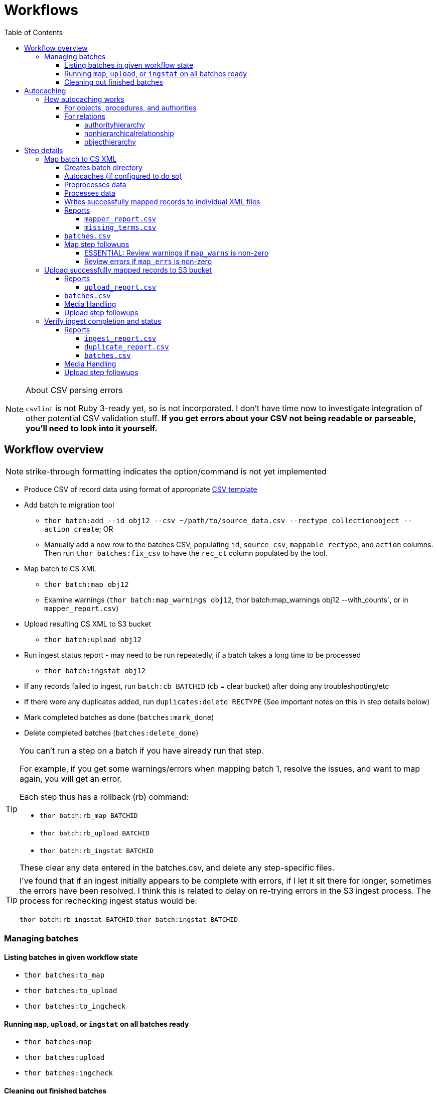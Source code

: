:toc:
:toc-placement!:
:toclevels: 4

ifdef::env-github[]
:tip-caption: :bulb:
:note-caption: :information_source:
:important-caption: :heavy_exclamation_mark:
:caution-caption: :fire:
:warning-caption: :warning:
endif::[]

= Workflows

toc::[]

.About CSV parsing errors
[NOTE]
====
`csvlint` is not Ruby 3-ready yet, so is not incorporated. I don't have time now to investigate integration of other potential CSV validation stuff. **If you get errors about your CSV not being readable or parseable, you'll need to look into it yourself.**
====

== Workflow overview
NOTE: strike-through formatting indicates the option/command is not yet implemented

* Produce CSV of record data using format of appropriate https://github.com/collectionspace/cspace-config-untangler/tree/main/data/templates[CSV template]
* Add batch to migration tool
** `thor batch:add --id obj12 --csv ~/path/to/source_data.csv --rectype collectionobject --action create`; OR
** Manually add a new row to the batches CSV, populating `id`, `source_csv`, `mappable_rectype`, and `action` columns. Then run `thor batches:fix_csv` to have the `rec_ct` column populated by the tool.
* Map batch to CS XML
** `thor batch:map obj12`
** Examine warnings (`thor batch:map_warnings obj12`, thor batch:map_warnings obj12 --with_counts`, or in `mapper_report.csv`)
* Upload resulting CS XML to S3 bucket
** `thor batch:upload obj12`
* Run ingest status report - may need to be run repeatedly, if a batch takes a long time to be processed
** `thor batch:ingstat obj12`
* If any records failed to ingest, run `batch:cb BATCHID` (cb = clear bucket) after doing any troubleshooting/etc
* If there were any duplicates added, run `duplicates:delete RECTYPE` (See important notes on this in step details below)
* Mark completed batches as done (`batches:mark_done`)
* Delete completed batches (`batches:delete_done`)

[TIP]
====
You can't run a step on a batch if you have already run that step.

For example, if you get some warnings/errors when mapping batch 1, resolve the issues, and want to map again, you will get an error.

Each step thus has a rollback (rb) command:

* `thor batch:rb_map BATCHID`
* `thor batch:rb_upload BATCHID`
* `thor batch:rb_ingstat BATCHID`

These clear any data entered in the batches.csv, and delete any step-specific files.
====

[TIP]
====
I've found that if an ingest initially appears to be complete with errors, if I let it sit there for longer, sometimes the errors have been resolved. I think this is related to delay on re-trying errors in the S3 ingest process. The process for rechecking ingest status would be:

`thor batch:rb_ingstat BATCHID`
`thor batch:ingstat BATCHID`
====

=== Managing batches
==== Listing batches in given workflow state

* `thor batches:to_map`
* `thor batches:to_upload`
* `thor batches:to_ingcheck`

==== Running `map`, `upload`, or `ingstat` on all batches ready

* `thor batches:map`
* `thor batches:upload`
* `thor batches:ingcheck`

==== Cleaning out finished batches
The batches CSV isn't really intended as a permanent record of all work done in a given instance. It can be useful to keep some completed batches with errors or warnings in the batches CSV as a reminder to check/handle the records that didn't work as expected the first time. But, once you are done with a batch and tasks related to it, it is best to move it out of the batches CSV.

There are two options for moving completed batches out of the batches CSV:

delete:: Deletes batch directory and deletes row for batch from batches CSV
+++<s>+++archive+++</s>+++:: Zips batch directory and moves it to `batch_data/archives` directory. Moves row for batch from batches CSV to `batch_data/archives/archived_batches.csv`

The `delete` and +++<s>+++`archive`+++</s>+++ commands can both be run:

* for a single batch (`thor batch:delete obj12`); OR
* on all completed batches (`thor batches:delete_done`). This one assumes you have run `thor batches:mark_done` and/or manually marked batches done in the batches CSV

IMPORTANT: A batch's source CSV may live anywhere on the user's machine. It is not copied into the batch directory, so archiving a batch does archive the source CSV itself. However, the mapper, upload, and ingest reports generated by this tool append columns onto the end of the original data, so you can re-constitute the original source data from any of those.

== Autocaching
IMPORTANT: This behavior is configurable and only applies when mapping is done as part of batch workflow.

There are two options related to this behavior:

`auto_refresh_cache_before_mapping` (in client_config.yml) or `--autocache` (per `thor batch:map` command):: **If true,** when you run `thor batch:map`, the first thing that will happen is fresh data for record types required by the type and data you are mapping will be pulled from the database and cached. **If false**, caches will NOT be cleared and refreshed prior to data mapping when called when `thor batch:map` is called. This may be preferable if the scale of the instance is very large, so it takes a long time to refresh cache data. If commented out in client_config.yml, defaults to `false`. Defaults to the value from client_config.yml if not explictly specified per batch via `--autocache`.

`clear_cache_before_refresh` (in client_config.yml) or `--clearcache` (per `thor batch:map` command):: **If true**, caches will be cleared before they are auto refreshed. This is the safest option, as it will ensure deleted items are not still in the cache, and the correct values are cached for any duplicates since cleaned up. If you know only additions/updates have been made, you can set to false to save a bit of time. This has no effect if `auto_refresh_cache_before_mapping` = `false`.

=== How autocaching works
If autocaching is enabled, the first step of the mapping process involves:

* determining the refname and csid cache dependencies for the batch, based on record type and fields populated
* querying the database for that data
* re-caching the query results 

==== For objects, procedures, and authorities
The JSON record mapper for each record type specifies vocabulary or authority term sources and transformations for each possible field.

These fields will need to be populated with the refnames of existing terms, so the refname cache needs to be populated.

To get the record status of (new or existing) of each record being mapped, we need the csids for the record type of the batch. 

The only csid cache dependency will be the record type of the batch.

The headers of the batch's source CSV are compared against the column mappings in the JSON record mapper. The names of any vocabularies or authorities used to control values in any columns included in your CSV are pulled out and deduplicated to populate the `refname_dependencies` column for the batch.

==== For relations
Though it is possible to create relations by specifying subject and object refnames, relations specifying subject and object csids appear to ingest a bit faster.

This tool creates all relations by looking up the cached csids for the object id, procedure id, or first occurring authority termDisplayName values given.

Thus, there will be no refname cache dependencies for relations.

===== authorityhierarchy

Each row in the source CSV requires you specify the `termType` and `termSubType` for the relationship.

TIP: This means you can import hierarchies for multiple authority vocabularies in one batch. However, the broader/narrower terms on each row must always be in the same authority vocabulary.

The tool grabs the unique combined `termType`/`termSubType` values that appear in the batch source CSV, and adds these to `authorityhierarchy` as csid cache dependencies.

===== nonhierarchicalrelationship
These currently can only be object/object, object/procedure, or procedure/procedure.

Each row of the batch source CSV requires `item1_type` and `item2_type` values.

The tool grabs all unique values from these columns in the batch source CSV and adds them to `nonhierarchicalrelationship` as csid cache dependencies.

===== objecthierarchy

objecthierarchy and collectionobject CSIDs are cached


== Step details
=== Map batch to CS XML
As part of batch workflow: `thor batch:map --id obj12`

For testing/standalone work: `thor map:csv --csv ~/path/to/source_data.csv --rectype collectionobject --action create`

==== Creates batch directory
If part of batch workflow, batch directory name is the batch id.

Otherwise batch directory is named with timestamp+rectype.

==== Autocaches (if configured to do so)
See <<autocaching>>

==== Preprocesses data
Verifies the following:

* The given CSV exists
* The first row can be parsed from the given CSV
* There are no headerless fields
* Header for required field is present

If any of the above are not true, the process will stop and you are informed of the problem.

Also:

* checks all fields/headers and
** prints count and list of known fields that can be mapped
** prints a warning listing any unknown fields that will be ignored (this may indicate a misnamed column)

==== Processes data
This step is batched (using SmarterCSV to read your CSV data in chunks) and multi-process. Each chunk is passed to a forked process, which sequentially processes each row in the chunk.

We use multiple processes rather than threads because this work is more CPU-bound than IO-bound.

Each row is passed to `collectionspace-mapper` which returns a `CollectionSpace::Mapper::Response` object that wraps the resulting XML (if it could be created), as well as any errors or warnings raised in the mapping process, and information on the record status in the given CS instance. If it is an existing record, the `Response` includes the record csid and uri for use in any subsequent API calls on the record.

==== Writes successfully mapped records to individual XML files

Successfully mapped records are written into the batch directory. The file name is the record identifier, Base64 encoded. This encoding is necessary because:

* some characters frequently used in record id values are not file name safe; and
* we leverage checking whether a file already exists before writing to avoid (and flag) records with duplicate identifiers in a batch.

If there are multiple records with the same ID in your batch, the first record will be fine. Subsequent records with the same ID will be treated as errors.

==== Reports
===== `mapper_report.csv`
Includes the following columns:

* all columns from source csv
* `cmt_rec_status`: record status from `CollectionSpace::Mapper::Response` (new or existing)
* `cmt_outcome`: `success` if XML was created and saved; `failure` if not
* `cmt_output_file`: name of XML file if created (so you can find a specific record easily for review)
* `cmt_s3_key`: string that will be used as the AWS S3 object key when XML file is uploaded to bucket. This is a Base64 url-safe encoded string created from:
** batch id
** services api path (includes record csid for updates/deletes, includes blobUri for media with files to ingest)
** identifier
** action (will control what API method is used to transfer record)
* `cmt_warnings`: issues to be aware of. They may be fine, or they may indicate something unexpected is going on. Note that you will see a warning here if:
** the batch has action = create, but the record status is existing
** the batch has action = update, but the record status is new
* `cmt_errors`: why a record mapping failed

IMPORTANT: You can continue to the next step if individual records fail. Those records will just be skipped in subsequent steps

===== `missing_terms.csv`

If any records failed to map because refnames were not found for authority or vocbulary terms, the unique individual terms not found are reported here.

This CSV can be sorted by expected term source vocabulary, and the contents used to create source CSVs for necessary authority term ingests.

NOTE: This list includes terms from vocabularies/dynamic term lists,footnote:[Distinct from terms from a specific authority vocabulary, such as person-ulan] but it is not yet possible to batch ingest vocabulary terms. 

==== `batches.csv`
Populates the following columns:

* `mapped?` - timestamp entered
* `dir` - batch directory
* `map_errs` - the number of records with mapping errors
* `map_oks` - the number of records successfully mapped
* `map_warns` - the number of successfully mapped records with warnings

Also prints this info to the screen at the end of the batch run.

==== Map step followups
===== ESSENTIAL: Review warnings if `map_warns` is non-zero

*This is the most important thing to do before uploading*

Records with warnings _will_ be uploaded/ingested, so the warnings might indicate something that could actually be a problem.

The most important warning category is batch action/record status mismatch. For example, if the batch action is `create`, but the record is found to exist, the action for that record is set to `update` but you are warned about it.

This may be convenient and expected, OR it may be unexpected and problematic if such records are indeed ingested as updates.

===== Review errors if `map_errs` is non-zero

These records will not be uploaded, so the thing here is to decide if you want to fix whatever issues caused errors now and restart this as a single batch, or whether to want to move ahead with uploading the successes from this batch, and handling errors as a separate set.

=== Upload successfully mapped records to S3 bucket
The upload of a record to the S3 bucket triggers an AWS Lambda function to attempt ingest of the record.

As part of batch workflow: `thor batch:upload obj12`

For testing/standalone work: `thor upload:dir DIRNAME`

If running the testing/standalone command, DIRNAME should be the name of a directory in whatever you have as `batch_dir` in your client config. This directory should contain .xml files and a `mapper_report.csv`.

This is more of an IO-bound, rather than CPU-bound process, so it runs in threads. 

It reads in `mapper_report.csv`, ignores any rows where mapping failed, and writes the contents of each `cmt_output_file` to the S3 bucket with the object key in `cmt_s3_key`.

.About the object key
[NOTE]
====
This key is produced by concatenating (with `s3_delimiter` value as separator):

* batch id
* service path for API call
* human readable id for record
* action (create, update, or delete)

The concatenated string is then URL-safe Base64 encoded with padding.
====

==== Reports
===== `upload_report.csv`
Includes the following columns:

* all columns from `mapper_report.csv`
* `cmt_upload_status`: values include:
** `skip`: the record had mapping errors
** `unuploadable`: the record was missing info required to upload it
** `failure`: upload was initiated but the expected response was not received
** `success`: upload was initiated and the expected response was received
* `cmt_upload_message`: may give more info about failure or un-uploadable-ness

==== `batches.csv`
Populates the following columns:

* `uploaded?` - timestamp of upload process
* `upload_oks` - the number of records successfully uploaded
* `upload_errs` - the number of records with mapping errors, or that were skipped for being unuploadable
* `batch_prefix` - The initial part of the object key representing the batch id. This is later used to check whether there are still any objects from this batch in the S3 bucket

Also prints this info to the screen at the end of the batch run.

==== Media Handling

You can transfer media and import files by including a URI in `mediaFileURI` column of your CSV. This works for:

* new media records created
* existing media records updated -- If existing media records have blobs attached they will be unattached and replaced by the new blob given.

WARNING: Ingesting records that trigger blob ingests remains flakier than ingesting other records. The speed at which records are ingested via this tool may be more likely to trigger throttling on the image downloading side. There are issues with ingesting blobs and finding/fixing failures even with CSV Importer, so there's still work to do...

==== Upload step followups
I have not run into enough problems on this step while developing/testing to see anything that can be systematized.

Clearly you'll need to check out any reported upload errors.

The number of reported ok uploads plus the number of reported upload errors should equal the number of successfully mapped records. There is https://github.com/lyrasis/collectionspace_migration_tools/issues/2[an issue] to add verification of this to the post-upload reporting.

=== Verify ingest completion and status

NOTE: There is no standalone/test command for this, since the entire functionality of this step depends on the context of a batch. 

In this step we do our best to determine:

- that all objects in a batch have been processed
- whether there were any failures and why
- whether any duplicates were added due to race conditions in the AWS Lambda processing

This step is a little tricky because the S3/Lambda side of things has no concept of a batch at all. We fake that by prefixing the object keys with the batch id.

Also, the AWS side of things generates logs but does not report back anything coherent about failures. At last check, the log message containing the actual reason for an ingest failure did not also contain the S3 object key or anything else we can easily use to connect an error message to information on our end.  

Expectations/assumptions:

- Successfully ingested records are removed from the S3 bucket
- Unsuccessfully ingested records remain in the S3 bucket

Based on this, we further assume:

. If the number of objects from the batch still in S3 bucket is changing, ingest is incomplete
. If the number of objects from the batch still in S3 bucket is zero, ingest is complete and all records were ingested successfully
. If the number of objects from the batch still in S3 bucket is no longer changing, but is non-zero, ingest is complete and the remaining records were not ingested successfully

The options for calling `thor batch:ingstat` are rather complex, and are fully described if you do `thor help batch:ingstat` or just read https://github.com/lyrasis/collectionspace_migration_tools/blob/main/lib/tasks/batch_ingstat.txt[the source for that help text]. Additionally, https://github.com/lyrasis/collectionspace_migration_tools/blob/main/spec/collectionspace_migration_tools/batch/ingest_status_checker_spec.rb[the automated tests for the ingest status checker] were written with the intent of reminding me what the heck it does when I have been away from this code for a while.

If you call `thor batch:ingstat` and the result is #1 from the above list, it tells you the ingest is not complete, and how many objects were in the bucket the last time it checked.

Otherwise, it determines the ingest is complete and writes the ingest related column values to `batches.csv` If the situation is #3 from the above list, it generates `ingest_report.csv`.

Then, unless this batch is for relation records, we run a database query to check for duplicate records of the batch's record type. If any duplicates are found, they are written to `duplicate_report.csv`.

IMPORTANT: Please refer to https://github.com/lyrasis/collectionspace_migration_tools/blob/main/doc/duplicates.adoc[the duplicates background doc] for the important assumptions and caveats here.

If you ran `thor batch:ingstat` with the `--dupedelete` flag, delete batches will be automatically created and run until there are no more duplicates.

==== Reports
===== `ingest_report.csv`
*Only generated if there are objects for the batch remaining in the S3 bucket and the number of those objects is no longer changing*

Includes the following columns:

* all columns from `upload_report.csv`
* `cmt_ingest_status`: failure (if object is still in S3 bucket), or success

===== `duplicate_report.csv`
*Only generated if duplicate records for the ingested record type are found in the database after ingest*

Contains one column. The header is the field name of the human-readable identifier field for the record type. The values in that column are any identifier values used in more than one record.

===== `batches.csv`
Populates the following columns:

* `ingest_done?` - timestamp of ingest check that determined ingest was finished
* `ingest_oks` - the number of records assumed to be successfully ingested
* `ingest_errs` - the number of records whose objects remain in the S3 bucket, indicating they were presumably not successfully ingested


Also prints this info to the screen at the end of the batch run.

==== Media Handling

You can transfer media and import files by including a URI in `mediaFileURI` column of your CSV. This works for:

* new media records created
* existing media records updated -- If existing media records have blobs attached they will be unattached and replaced by the new blob given.

WARNING: Ingesting records that trigger blob ingests remains flakier than ingesting other records. The speed at which records are ingested via this tool may be more likely to trigger throttling on the image downloading side. There are issues with ingesting blobs and finding/fixing failures even with CSV Importer, so there's still work to do...

==== Upload step followups
I have not run into enough problems on this step while developing/testing to see anything that can be systematized.

Clearly you'll need to check out any reported upload errors.

The number of reported ok uploads plus the number of reported upload errors should equal the number of successfully mapped records. There is https://github.com/lyrasis/collectionspace_migration_tools/issues/2[an issue] to add verification of this to the post-upload reporting.
